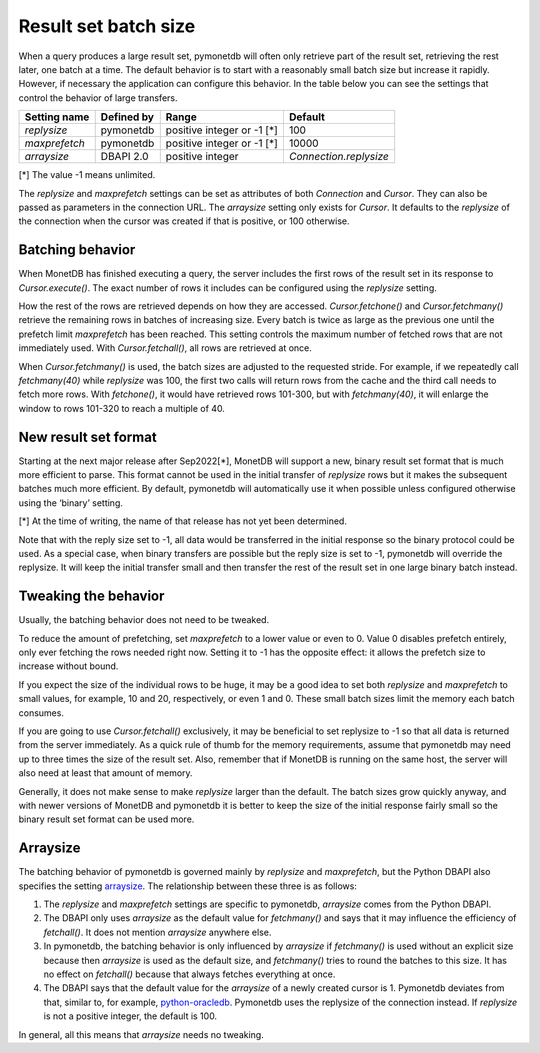 Result set batch size
=====================

When a query produces a large result set, pymonetdb will often only retrieve
part of the result set, retrieving the rest later, one batch at a time.
The default behavior is to start with a reasonably small batch size but
increase it rapidly. However, if necessary the application can configure this
behavior.  In the table below you can see the settings that control the behavior
of large transfers.

==============  ==============  ==========================  ======================
Setting name    Defined by      Range                       Default
==============  ==============  ==========================  ======================
`replysize`     pymonetdb       positive integer or -1 [*]  100
`maxprefetch`   pymonetdb       positive integer or -1 [*]  10000
`arraysize`     DBAPI 2.0       positive integer            `Connection.replysize`
==============  ==============  ==========================  ======================

[*] The value -1 means unlimited.

The `replysize` and `maxprefetch` settings can be set as attributes of both
`Connection` and `Cursor`. They can also be passed as parameters in the
connection URL. The `arraysize` setting only exists for `Cursor`. It defaults to
the `replysize` of the connection when the cursor was created if that is
positive, or 100 otherwise.


Batching behavior
-----------------

When MonetDB has finished executing a query, the server includes the first rows of
the result set in its response to `Cursor.execute()`. The exact number of rows
it includes can be configured using the `replysize` setting.

How the rest of the rows are retrieved depends on how they are accessed.
`Cursor.fetchone()` and `Cursor.fetchmany()` retrieve the remaining rows
in batches of increasing size. Every batch is twice as large as the previous
one until the prefetch limit `maxprefetch` has been reached. This setting
controls the maximum number of fetched rows that are not immediately used.
With `Cursor.fetchall()`, all rows are retrieved at once.

When `Cursor.fetchmany()` is used, the batch sizes are adjusted to the requested
stride. For example, if we repeatedly call `fetchmany(40)` while `replysize` was
100, the first two calls will return rows from the cache and the third call
needs to fetch more rows. With `fetchone()`, it would have retrieved rows 101-300,
but with `fetchmany(40)`, it will enlarge the window to rows 101-320 to
reach a multiple of 40.


New result set format
---------------------

Starting at the next major release after Sep2022[*], MonetDB will support a new,
binary result set format that is much more efficient to parse. This format
cannot be used in the initial transfer of `replysize` rows but it makes the
subsequent batches much more efficient. By default, pymonetdb will automatically
use it when possible unless configured otherwise using the ‘binary’ setting.

[*] At the time of writing, the name of that release has not yet been determined.

Note that with the reply size set to -1, all data would be transferred in the
initial response so the binary protocol could be used. As a special case, when
binary transfers are possible but the reply size is set to -1, pymonetdb will
override the replysize. It will keep the initial transfer small and then
transfer the rest of the result set in one large binary batch instead.


Tweaking the behavior
---------------------

Usually, the batching behavior does not need to be tweaked.

To reduce the amount of prefetching, set `maxprefetch` to a lower value or even
to 0. Value 0 disables prefetch entirely, only ever fetching the rows needed right
now. Setting it to -1 has the opposite effect: it allows the prefetch size to
increase without bound.

If you expect the size of the individual rows to be huge, it may be a
good idea to set both `replysize` and `maxprefetch` to small values, for
example, 10 and 20, respectively, or even 1 and 0. These small batch sizes limit
the memory each batch consumes.

If you are going to use `Cursor.fetchall()` exclusively, it may be beneficial to
set replysize to -1 so that all data is returned from the server immediately. As a
quick rule of thumb for the memory requirements, assume that pymonetdb may need
up to three times the size of the result set. Also, remember that if MonetDB is
running on the same host, the server will also need at least that amount of
memory.

Generally, it does not make sense to make `replysize` larger than the default.
The batch sizes grow quickly anyway, and with
newer versions of MonetDB and pymonetdb it is better to keep the size of
the initial response fairly small so the binary result set format can be used
more.


Arraysize
---------

The batching behavior of pymonetdb is governed mainly by `replysize` and
`maxprefetch`, but the Python DBAPI also specifies the setting `arraysize`_.
The relationship between these three is as follows:

1. The `replysize` and `maxprefetch` settings are specific to pymonetdb,
   `arraysize` comes from the Python DBAPI.

2. The DBAPI only uses `arraysize` as the default value for `fetchmany()` and
   says that it may influence the efficiency of `fetchall()`. It does not mention
   `arraysize` anywhere else.

3. In pymonetdb, the batching behavior is only influenced by `arraysize` if
   `fetchmany()` is used without an explicit size because then `arraysize` is used as the
   default size, and `fetchmany()` tries to round the batches to this size. It
   has no effect on `fetchall()` because that always fetches everything at once.

4. The DBAPI says that the default value for the `arraysize` of a newly created
   cursor is 1. Pymonetdb deviates from that, similar to, for example,
   python-oracledb_. Pymonetdb uses the replysize of the connection instead.
   If `replysize` is not a positive integer, the default is 100.

In general, all this means that `arraysize` needs no tweaking.

.. _python-oracledb: https://python-oracledb.readthedocs.io/en/latest/api_manual/cursor.html#Cursor.arraysize

.. _arraysize: https://peps.python.org/pep-0249/#arraysize